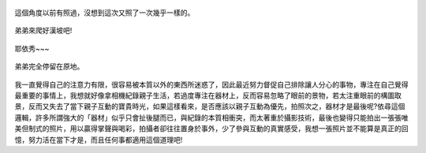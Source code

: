 .. title: Photo Diary - 2013/07/26 (四)
.. slug: 20130726d
.. date: 20130912 16:07:36
.. tags: 生活日記
.. link: 
.. description: Created at 20130912 14:46:05
.. ===================================Metadata↑================================================
.. 記得加tags: 人生省思,流浪動物,生活日記,學習與閱讀,英文,mathjax,自由的程式人生,書寫人生,理財
.. 記得加slug(無副檔名)，會以slug內容作為檔名(html檔)，同時將對應的內容放到對應的標籤裡。
.. ===================================文章起始↓================================================
.. <body>


.. figure:: ../../../arch_2013/files_2013/Photo_Diary/20130726/800/800_24_P1380555.jpg
   :target: ../../../arch_2013/files_2013/Photo_Diary/20130726/800/800_24_P1380555.jpg
   :align: center

   這個角度以前有照過，沒想到這次又照了一次幾乎一樣的。

.. TEASER_END

.. figure:: ../../../arch_2013/files_2013/Photo_Diary/20130726/800/800_25_P1380585.jpg
   :target: ../../../arch_2013/files_2013/Photo_Diary/20130726/800/800_25_P1380585.jpg
   :align: center




.. figure:: ../../../arch_2013/files_2013/Photo_Diary/20130726/800/800_26_P1380586.jpg
   :target: ../../../arch_2013/files_2013/Photo_Diary/20130726/800/800_26_P1380586.jpg
   :align: center




.. figure:: ../../../arch_2013/files_2013/Photo_Diary/20130726/800/800_27_P1380608.jpg
   :target: ../../../arch_2013/files_2013/Photo_Diary/20130726/800/800_27_P1380608.jpg
   :align: center

   弟弟來爬好漢坡吧!


.. figure:: ../../../arch_2013/files_2013/Photo_Diary/20130726/800/800_28_P1380635.jpg
   :target: ../../../arch_2013/files_2013/Photo_Diary/20130726/800/800_28_P1380635.jpg
   :align: center

   耶依秀~~~


.. figure:: ../../../arch_2013/files_2013/Photo_Diary/20130726/800/800_29_P1200211.jpg
   :target: ../../../arch_2013/files_2013/Photo_Diary/20130726/800/800_29_P1200211.jpg
   :align: center

   弟弟完全停留在原地。


.. figure:: ../../../arch_2013/files_2013/Photo_Diary/20130726/800/800_30_P1380630.jpg
   :target: ../../../arch_2013/files_2013/Photo_Diary/20130726/800/800_30_P1380630.jpg
   :align: center


我一直覺得自己的注意力有限，很容易被本質以外的東西所迷惑了，因此最近努力督促自己排除讓人分心的事物，專注在自己覺得最重要的事情上，我想就好像拿相機紀錄親子生活，若過度專注在器材上，反而容易忽略了眼前的景物，若太注重眼前的構圖取景，反而又失去了當下親子互動的寶貴時光，如果這樣看來，是否應該以親子互動為優先，拍照次之，器材才是最後呢?依尋這個邏輯，許多所謂強大的「器材」似乎只會扯後腿而已，與紀錄的本質相衝突，而太著重於攝影技術，最後也變得只能拍出一張張唯美但制式的照片，用以贏得掌聲與喝彩，拍攝者卻往往置身於事外，少了參與互動的真實感受，我想一張照片並不能算是真正的回憶，努力活在當下才是，而且任何事都適用這個道理吧!


.. </body>
.. <url>



.. </url>
.. <footnote>



.. </footnote>
.. <citation>



.. </citation>
.. ===================================文章結束↑/語法備忘錄↓====================================
.. 格式1: 粗體(**字串**)  斜體(*字串*)  大字(\ :big:`字串`\ )  小字(\ :small:`字串`\ )
.. 格式2: 上標(\ :sup:`字串`\ )  下標(\ :sub:`字串`\ )  ``去除格式字串``
.. 項目: #. (換行) #.　或是a. (換行) #. 或是I(i). 換行 #.  或是*. -. +. 子項目前面要多空一格
.. 插入teaser分頁: .. TEASER_END
.. 插入latex數學: 段落裡加入\ :math:`latex數學`\ 語法，或獨立行.. math:: (換行) Latex數學
.. 插入figure: .. figure:: 路徑(換):width: 寬度(換):align: left(換):target: 路徑(空行對齊)圖標
.. 插入slides: .. slides:: (空一行) 圖擋路徑1 (換行) 圖擋路徑2 ... (空一行)
.. 插入youtube: ..youtube:: 影片的hash string
.. 插入url: 段落裡加入\ `連結字串`_\  URL區加上對應的.. _連結字串: 網址 (儘量用這個)
.. 插入直接url: \ `連結字串` <網址或路徑>`_ \    (包含< >)
.. 插入footnote: 段落裡加入\ [#]_\ 註腳    註腳區加上對應順序排列.. [#] 註腳內容
.. 插入citation: 段落裡加入\ [引用字串]_\ 名字字串  引用區加上.. [引用字串] 引用內容
.. 插入sidebar: ..sidebar:: (空一行) 內容
.. 插入contents: ..contents:: (換行) :depth: 目錄深入第幾層
.. 插入原始文字區塊: 在段落尾端使用:: (空一行) 內容 (空一行)
.. 插入本機的程式碼: ..listing:: 放在listings目錄裡的程式碼檔名 (讓原始碼跟隨網站) 
.. 插入特定原始碼: ..code::python (或cpp) (換行) :number-lines: (把程式碼行數列出)
.. 插入gist: ..gist:: gist編號 (要先到github的gist裡貼上程式代碼) 
.. ============================================================================================
